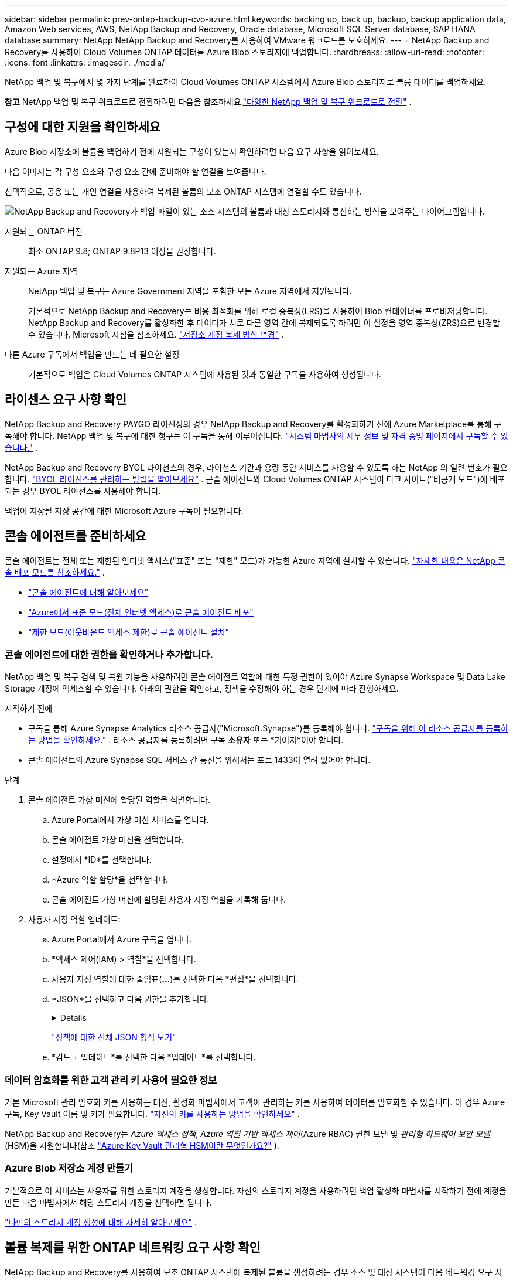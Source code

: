 ---
sidebar: sidebar 
permalink: prev-ontap-backup-cvo-azure.html 
keywords: backing up, back up, backup, backup application data, Amazon Web services, AWS, NetApp Backup and Recovery, Oracle database, Microsoft SQL Server database, SAP HANA database 
summary: NetApp NetApp Backup and Recovery를 사용하여 VMware 워크로드를 보호하세요. 
---
= NetApp Backup and Recovery를 사용하여 Cloud Volumes ONTAP 데이터를 Azure Blob 스토리지에 백업합니다.
:hardbreaks:
:allow-uri-read: 
:nofooter: 
:icons: font
:linkattrs: 
:imagesdir: ./media/


[role="lead"]
NetApp 백업 및 복구에서 몇 가지 단계를 완료하여 Cloud Volumes ONTAP 시스템에서 Azure Blob 스토리지로 볼륨 데이터를 백업하세요.

[]
====
*참고* NetApp 백업 및 복구 워크로드로 전환하려면 다음을 참조하세요.link:br-start-switch-ui.html["다양한 NetApp 백업 및 복구 워크로드로 전환"] .

====


== 구성에 대한 지원을 확인하세요

Azure Blob 저장소에 볼륨을 백업하기 전에 지원되는 구성이 있는지 확인하려면 다음 요구 사항을 읽어보세요.

다음 이미지는 각 구성 요소와 구성 요소 간에 준비해야 할 연결을 보여줍니다.

선택적으로, 공용 또는 개인 연결을 사용하여 복제된 볼륨의 보조 ONTAP 시스템에 연결할 수도 있습니다.

image:diagram_cloud_backup_cvo_azure.png["NetApp Backup and Recovery가 백업 파일이 있는 소스 시스템의 볼륨과 대상 스토리지와 통신하는 방식을 보여주는 다이어그램입니다."]

지원되는 ONTAP 버전:: 최소 ONTAP 9.8; ONTAP 9.8P13 이상을 권장합니다.
지원되는 Azure 지역:: NetApp 백업 및 복구는 Azure Government 지역을 포함한 모든 Azure 지역에서 지원됩니다.
+
--
기본적으로 NetApp Backup and Recovery는 비용 최적화를 위해 로컬 중복성(LRS)을 사용하여 Blob 컨테이너를 프로비저닝합니다.  NetApp Backup and Recovery를 활성화한 후 데이터가 서로 다른 영역 간에 복제되도록 하려면 이 설정을 영역 중복성(ZRS)으로 변경할 수 있습니다.  Microsoft 지침을 참조하세요. https://learn.microsoft.com/en-us/azure/storage/common/redundancy-migration?tabs=portal["저장소 계정 복제 방식 변경"^] .

--
다른 Azure 구독에서 백업을 만드는 데 필요한 설정:: 기본적으로 백업은 Cloud Volumes ONTAP 시스템에 사용된 것과 동일한 구독을 사용하여 생성됩니다.




== 라이센스 요구 사항 확인

NetApp Backup and Recovery PAYGO 라이선싱의 경우 NetApp Backup and Recovery를 활성화하기 전에 Azure Marketplace를 통해 구독해야 합니다.  NetApp 백업 및 복구에 대한 청구는 이 구독을 통해 이루어집니다. https://docs.netapp.com/us-en/storage-management-cloud-volumes-ontap/task-deploying-otc-azure.html["시스템 마법사의 세부 정보 및 자격 증명 페이지에서 구독할 수 있습니다."^] .

NetApp Backup and Recovery BYOL 라이선스의 경우, 라이선스 기간과 용량 동안 서비스를 사용할 수 있도록 하는 NetApp 의 일련 번호가 필요합니다. link:br-start-licensing.html["BYOL 라이선스를 관리하는 방법을 알아보세요"] .  콘솔 에이전트와 Cloud Volumes ONTAP 시스템이 다크 사이트("비공개 모드")에 배포되는 경우 BYOL 라이선스를 사용해야 합니다.

백업이 저장될 저장 공간에 대한 Microsoft Azure 구독이 필요합니다.



== 콘솔 에이전트를 준비하세요

콘솔 에이전트는 전체 또는 제한된 인터넷 액세스("표준" 또는 "제한" 모드)가 가능한 Azure 지역에 설치할 수 있습니다. https://docs.netapp.com/us-en/console-setup-admin/concept-modes.html["자세한 내용은 NetApp 콘솔 배포 모드를 참조하세요."^] .

* https://docs.netapp.com/us-en/console-setup-admin/concept-connectors.html["콘솔 에이전트에 대해 알아보세요"^]
* https://docs.netapp.com/us-en/console-setup-admin/task-quick-start-connector-azure.html["Azure에서 표준 모드(전체 인터넷 액세스)로 콘솔 에이전트 배포"^]
* https://docs.netapp.com/us-en/console-setup-admin/task-quick-start-restricted-mode.html["제한 모드(아웃바운드 액세스 제한)로 콘솔 에이전트 설치"^]




=== 콘솔 에이전트에 대한 권한을 확인하거나 추가합니다.

NetApp 백업 및 복구 검색 및 복원 기능을 사용하려면 콘솔 에이전트 역할에 대한 특정 권한이 있어야 Azure Synapse Workspace 및 Data Lake Storage 계정에 액세스할 수 있습니다.  아래의 권한을 확인하고, 정책을 수정해야 하는 경우 단계에 따라 진행하세요.

.시작하기 전에
* 구독을 통해 Azure Synapse Analytics 리소스 공급자("Microsoft.Synapse")를 등록해야 합니다. https://docs.microsoft.com/en-us/azure/azure-resource-manager/management/resource-providers-and-types#register-resource-provider["구독을 위해 이 리소스 공급자를 등록하는 방법을 확인하세요."^] .  리소스 공급자를 등록하려면 구독 *소유자* 또는 *기여자*여야 합니다.
* 콘솔 에이전트와 Azure Synapse SQL 서비스 간 통신을 위해서는 포트 1433이 열려 있어야 합니다.


.단계
. 콘솔 에이전트 가상 머신에 할당된 역할을 식별합니다.
+
.. Azure Portal에서 가상 머신 서비스를 엽니다.
.. 콘솔 에이전트 가상 머신을 선택합니다.
.. 설정에서 *ID*를 선택합니다.
.. *Azure 역할 할당*을 선택합니다.
.. 콘솔 에이전트 가상 머신에 할당된 사용자 지정 역할을 기록해 둡니다.


. 사용자 지정 역할 업데이트:
+
.. Azure Portal에서 Azure 구독을 엽니다.
.. *액세스 제어(IAM) > 역할*을 선택합니다.
.. 사용자 지정 역할에 대한 줄임표(*...*)를 선택한 다음 *편집*을 선택합니다.
.. *JSON*을 선택하고 다음 권한을 추가합니다.
+
[%collapsible]
====
[source, json]
----
"Microsoft.Storage/storageAccounts/listkeys/action",
"Microsoft.Storage/storageAccounts/read",
"Microsoft.Storage/storageAccounts/write",
"Microsoft.Storage/storageAccounts/blobServices/containers/read",
"Microsoft.Storage/storageAccounts/listAccountSas/action",
"Microsoft.KeyVault/vaults/read",
"Microsoft.KeyVault/vaults/accessPolicies/write",
"Microsoft.Network/networkInterfaces/read",
"Microsoft.Resources/subscriptions/locations/read",
"Microsoft.Network/virtualNetworks/read",
"Microsoft.Network/virtualNetworks/subnets/read",
"Microsoft.Resources/subscriptions/resourceGroups/read",
"Microsoft.Resources/subscriptions/resourcegroups/resources/read",
"Microsoft.Resources/subscriptions/resourceGroups/write",
"Microsoft.Authorization/locks/*",
"Microsoft.Network/privateEndpoints/write",
"Microsoft.Network/privateEndpoints/read",
"Microsoft.Network/privateDnsZones/virtualNetworkLinks/write",
"Microsoft.Network/virtualNetworks/join/action",
"Microsoft.Network/privateDnsZones/A/write",
"Microsoft.Network/privateDnsZones/read",
"Microsoft.Network/privateDnsZones/virtualNetworkLinks/read",
"Microsoft.Network/networkInterfaces/delete",
"Microsoft.Network/networkSecurityGroups/delete",
"Microsoft.Resources/deployments/delete",
"Microsoft.ManagedIdentity/userAssignedIdentities/assign/action",
"Microsoft.Synapse/workspaces/write",
"Microsoft.Synapse/workspaces/read",
"Microsoft.Synapse/workspaces/delete",
"Microsoft.Synapse/register/action",
"Microsoft.Synapse/checkNameAvailability/action",
"Microsoft.Synapse/workspaces/operationStatuses/read",
"Microsoft.Synapse/workspaces/firewallRules/read",
"Microsoft.Synapse/workspaces/replaceAllIpFirewallRules/action",
"Microsoft.Synapse/workspaces/operationResults/read",
"Microsoft.Synapse/workspaces/privateEndpointConnectionsApproval/action"
----
====
+
https://docs.netapp.com/us-en/console-setup-admin/reference-permissions-azure.html["정책에 대한 전체 JSON 형식 보기"^]

.. *검토 + 업데이트*를 선택한 다음 *업데이트*를 선택합니다.






=== 데이터 암호화를 위한 고객 관리 키 사용에 필요한 정보

기본 Microsoft 관리 암호화 키를 사용하는 대신, 활성화 마법사에서 고객이 관리하는 키를 사용하여 데이터를 암호화할 수 있습니다.  이 경우 Azure 구독, Key Vault 이름 및 키가 필요합니다. https://docs.microsoft.com/en-us/azure/storage/common/customer-managed-keys-overview["자신의 키를 사용하는 방법을 확인하세요"^] .

NetApp Backup and Recovery는 _Azure 액세스 정책_, _Azure 역할 기반 액세스 제어_(Azure RBAC) 권한 모델 및 _관리형 하드웨어 보안 모델_(HSM)을 지원합니다(참조 https://learn.microsoft.com/en-us/azure/key-vault/managed-hsm/overview["Azure Key Vault 관리형 HSM이란 무엇인가요?"] ).



=== Azure Blob 저장소 계정 만들기

기본적으로 이 서비스는 사용자를 위한 스토리지 계정을 생성합니다.  자신의 스토리지 계정을 사용하려면 백업 활성화 마법사를 시작하기 전에 계정을 만든 다음 마법사에서 해당 스토리지 계정을 선택하면 됩니다.

link:prev-ontap-protect-journey.html["나만의 스토리지 계정 생성에 대해 자세히 알아보세요"] .



== 볼륨 복제를 위한 ONTAP 네트워킹 요구 사항 확인

NetApp Backup and Recovery를 사용하여 보조 ONTAP 시스템에 복제된 볼륨을 생성하려는 경우 소스 및 대상 시스템이 다음 네트워킹 요구 사항을 충족하는지 확인하세요.



==== 온프레미스 ONTAP 네트워킹 요구 사항

* 클러스터가 사내에 있는 경우 회사 네트워크에서 클라우드 공급자의 가상 네트워크로 연결되어야 합니다.  이는 일반적으로 VPN 연결입니다.
* ONTAP 클러스터는 추가적인 서브넷, 포트, 방화벽 및 클러스터 요구 사항을 충족해야 합니다.
+
Cloud Volumes ONTAP 또는 온프레미스 시스템에 복제할 수 있으므로 온프레미스 ONTAP 시스템에 대한 피어링 요구 사항을 검토하세요. https://docs.netapp.com/us-en/ontap-sm-classic/peering/reference_prerequisites_for_cluster_peering.html["ONTAP 설명서에서 클러스터 피어링에 대한 필수 구성 요소 보기"^] .





==== Cloud Volumes ONTAP 네트워킹 요구 사항

* 인스턴스의 보안 그룹에는 필수 인바운드 및 아웃바운드 규칙이 포함되어야 합니다. 구체적으로는 ICMP 및 포트 11104와 11105에 대한 규칙이 포함됩니다.  이러한 규칙은 미리 정의된 보안 그룹에 포함됩니다.


* 서로 다른 서브넷에 있는 두 개의 Cloud Volumes ONTAP 시스템 간에 데이터를 복제하려면 서브넷을 함께 라우팅해야 합니다(이는 기본 설정입니다).




== Cloud Volumes ONTAP 에서 NetApp 백업 및 복구 활성화

NetApp 백업 및 복구를 활성화하는 것은 쉽습니다.  단계는 기존 Cloud Volumes ONTAP 시스템이 있는지 아니면 새 시스템이 있는지에 따라 약간씩 다릅니다.

*새 시스템에서 NetApp 백업 및 복구 활성화*

NetApp 백업 및 복구는 시스템 마법사에서 기본적으로 활성화되어 있습니다.  해당 옵션을 활성화해 두세요.

보다 https://docs.netapp.com/us-en/storage-management-cloud-volumes-ontap/task-deploying-otc-azure.html["Azure에서 Cloud Volumes ONTAP 시작"^] Cloud Volumes ONTAP 시스템을 만드는 데 필요한 요구 사항과 세부 정보를 확인하세요.


NOTE: 리소스 그룹의 이름을 선택하려면 Cloud Volumes ONTAP 배포할 때 NetApp Backup and Recovery를 *비활성화*하세요.

.단계
. 콘솔의 *시스템* 페이지에서 *시스템 추가*를 선택하고, 클라우드 공급자를 선택한 다음 *새로 추가*를 선택합니다.  * Cloud Volumes ONTAP 만들기*를 선택합니다.
. 클라우드 공급자로 *Microsoft Azure*를 선택한 다음 단일 노드 또는 HA 시스템을 선택합니다.
. Azure 자격 증명 정의 페이지에서 자격 증명 이름, 클라이언트 ID, 클라이언트 비밀번호, 디렉터리 ID를 입력하고 *계속*을 선택합니다.
. 세부 정보 및 자격 증명 페이지를 작성하고 Azure Marketplace 구독이 설정되어 있는지 확인한 후 *계속*을 선택합니다.
. 서비스 페이지에서 서비스를 활성화된 상태로 두고 *계속*을 선택합니다.
. 마법사의 페이지를 완료하여 시스템을 배포합니다.


.결과
시스템에서 NetApp 백업 및 복구가 활성화되어 있습니다.  이러한 Cloud Volumes ONTAP 시스템에서 볼륨을 생성한 후 NetApp Backup and Recovery를 실행하세요.link:prev-ontap-backup-manage.html["보호하려는 각 볼륨에서 백업을 활성화합니다."] .

*기존 시스템에서 NetApp 백업 및 복구 활성화*

언제든지 시스템에서 직접 NetApp 백업 및 복구를 활성화하세요.

.단계
. 콘솔의 *시스템* 페이지에서 시스템을 선택하고 오른쪽 패널의 백업 및 복구 옆에 있는 *활성화*를 선택합니다.
+
백업을 위한 Azure Blob 대상이 콘솔의 시스템 페이지에 시스템으로 존재하는 경우, 클러스터를 Azure Blob 시스템으로 끌어서 놓으면 설치 마법사를 시작할 수 있습니다.

. 마법사의 페이지를 완료하여 NetApp 백업 및 복구를 배포합니다.
. 백업을 시작하려면 다음을 계속하세요.<<ONTAP 볼륨에서 백업 활성화>> .




== ONTAP 볼륨에서 백업 활성화

언제든지 온프레미스 시스템에서 직접 백업을 활성화하세요.

마법사가 다음의 주요 단계를 안내합니다.

* <<백업할 볼륨을 선택하세요>>
* <<백업 전략 정의>>
* <<선택 사항을 검토하세요>>


당신도 할 수 있습니다<<API 명령 표시>> 검토 단계에서 코드를 복사하여 향후 시스템에 대한 백업 활성화를 자동화할 수 있습니다.



=== 마법사 시작

.단계
. 다음 방법 중 하나를 사용하여 백업 및 복구 활성화 마법사에 액세스하세요.
+
** 콘솔의 *시스템* 페이지에서 시스템을 선택하고 오른쪽 패널의 백업 및 복구 옆에 있는 *활성화 > 백업 볼륨*을 선택합니다.
+
백업을 위한 Azure 대상이 *시스템* 페이지에 시스템으로 존재하는 경우 ONTAP 클러스터를 Azure Blob 개체 스토리지로 끌어다 놓을 수 있습니다.

** 백업 및 복구 막대에서 *볼륨*을 선택합니다.  볼륨 탭에서 *작업*을 선택하세요.image:icon-action.png["작업 아이콘"] 아이콘을 클릭하고 단일 볼륨(이미 복제나 개체 스토리지 백업이 활성화되지 않은 볼륨)에 대해 *백업 활성화*를 선택합니다.


+
마법사의 소개 페이지에는 로컬 스냅샷, 복제, 백업을 포함한 보호 옵션이 표시됩니다.  이 단계에서 두 번째 옵션을 선택한 경우, 하나의 볼륨이 선택된 상태로 백업 전략 정의 페이지가 나타납니다.

. 다음 옵션을 계속 진행하세요.
+
** 이미 콘솔 에이전트가 있다면 준비가 완료된 것입니다.  *다음*을 선택하세요.
** 아직 콘솔 에이전트가 없으면 *콘솔 에이전트 추가* 옵션이 나타납니다. <<콘솔 에이전트를 준비하세요>> .






=== 백업할 볼륨을 선택하세요

보호할 볼륨을 선택하세요.  보호된 볼륨은 다음 중 하나 이상을 갖춘 볼륨입니다. 스냅샷 정책, 복제 정책, 개체 백업 정책.

FlexVol 또는 FlexGroup 볼륨을 보호하도록 선택할 수 있습니다. 그러나 시스템 백업을 활성화할 때 이러한 볼륨을 혼합하여 선택할 수는 없습니다.  방법을 확인하세요link:prev-ontap-backup-manage.html["시스템의 추가 볼륨에 대한 백업을 활성화합니다."] (FlexVol 또는 FlexGroup) 초기 볼륨에 대한 백업을 구성한 후.

[NOTE]
====
* 한 번에 하나의 FlexGroup 볼륨에서만 백업을 활성화할 수 있습니다.
* 선택한 볼륨에는 동일한 SnapLock 설정이 있어야 합니다.  모든 볼륨에는 SnapLock Enterprise 활성화되어 있어야 하거나 SnapLock 비활성화되어 있어야 합니다.


====
.단계
선택한 볼륨에 이미 스냅샷이나 복제 정책이 적용된 경우 나중에 선택하는 정책이 기존 정책을 덮어씁니다.

. 볼륨 선택 페이지에서 보호하려는 볼륨을 선택합니다.
+
** 선택적으로, 특정 볼륨 유형, 스타일 등을 갖춘 볼륨만 표시하도록 행을 필터링하여 선택을 더 쉽게 할 수 있습니다.
** 첫 번째 볼륨을 선택한 후에는 모든 FlexVol 볼륨을 선택할 수 있습니다.  (FlexGroup 볼륨은 한 번에 하나씩만 선택할 수 있습니다.)  기존의 모든 FlexVol 볼륨을 백업하려면 먼저 볼륨 하나를 선택한 다음 제목 행의 상자를 선택합니다.
** 개별 볼륨을 백업하려면 각 볼륨의 상자를 선택하세요.


. *다음*을 선택하세요.




=== 백업 전략 정의

백업 전략을 정의하려면 다음 옵션을 설정해야 합니다.

* 로컬 스냅샷, 복제 및 개체 스토리지 백업 등 백업 옵션 중 하나 또는 전부를 원하는지 여부
* 아키텍처
* 로컬 스냅샷 정책
* 복제 대상 및 정책
+

NOTE: 선택한 볼륨에 이 단계에서 선택한 정책과 다른 스냅샷 및 복제 정책이 있는 경우 기존 정책이 덮어쓰여집니다.

* 개체 스토리지 정보(공급자, 암호화, 네트워킹, 백업 정책 및 내보내기 옵션)에 대한 백업입니다.


.단계
. 백업 전략 정의 페이지에서 다음 중 하나 또는 모두를 선택하세요.  기본적으로 세 가지 모두 선택되어 있습니다.
+
** *로컬 스냅샷*: 개체 스토리지에 복제나 백업을 수행하는 경우 로컬 스냅샷을 만들어야 합니다.
** *복제*: 다른 ONTAP 스토리지 시스템에 복제된 볼륨을 생성합니다.
** *백업*: 볼륨을 개체 스토리지에 백업합니다.


. *아키텍처*: 복제 및 백업을 선택한 경우 다음 정보 흐름 중 하나를 선택하세요.
+
** *계단식*: 정보는 기본 스토리지 시스템에서 보조 스토리지로, 보조 스토리지에서 개체 스토리지로 흐릅니다.
** *팬아웃*: 정보는 기본 스토리지 시스템에서 보조 스토리지로, 기본 스토리지에서 개체 스토리지로 흐릅니다.
+
이러한 아키텍처에 대한 자세한 내용은 다음을 참조하세요.link:prev-ontap-protect-journey.html["보호 여정을 계획하세요"] .



. *로컬 스냅샷*: 기존 스냅샷 정책을 선택하거나 새로 만듭니다.
+

TIP: 스냅샷을 활성화하기 전에 사용자 정의 정책을 생성하려면 다음을 참조하세요.link:br-use-policies-create.html["정책 만들기"] .

+
정책을 만들려면 *새 정책 만들기*를 선택하고 다음을 수행하세요.

+
** 정책의 이름을 입력하세요.
** 일반적으로 서로 다른 빈도로 최대 5개의 일정을 선택하세요.
** *만들기*를 선택하세요.


. *복제*: 다음 옵션을 설정합니다.
+
** *복제 대상*: 대상 시스템과 SVM을 선택합니다.  선택적으로 복제된 볼륨 이름에 추가될 대상 집계 또는 집계와 접두사 또는 접미사를 선택합니다.
** *복제 정책*: 기존 복제 정책을 선택하거나 새로 만듭니다.
+

TIP: 복제를 활성화하기 전에 사용자 지정 정책을 생성하려면 다음을 참조하세요.link:br-use-policies-create.html["정책 만들기"] .

+
정책을 만들려면 *새 정책 만들기*를 선택하고 다음을 수행하세요.

+
*** 정책의 이름을 입력하세요.
*** 일반적으로 서로 다른 빈도로 최대 5개의 일정을 선택하세요.
*** *만들기*를 선택하세요.




. *개체로 백업*: *백업*을 선택한 경우 다음 옵션을 설정합니다.
+
** *공급자*: *Microsoft Azure*를 선택하세요.
** *공급자 설정*: 공급자 세부 정보를 입력하세요.
+
백업이 저장될 지역을 입력하세요.  이는 Cloud Volumes ONTAP 시스템이 있는 지역과 다른 지역일 수 있습니다.

+
새로운 저장 계정을 만들거나 기존 계정을 선택하세요.

+
백업을 저장하는 데 사용되는 Azure 구독을 입력하세요.  이는 Cloud Volumes ONTAP 시스템이 있는 구독과 다를 수 있습니다.

+
Blob 컨테이너를 관리하는 자체 리소스 그룹을 만들거나 리소스 그룹 유형과 그룹을 선택하세요.

+

TIP: 백업 파일이 수정되거나 삭제되는 것을 방지하려면 30일 보존 기간을 설정하고 변경 불가능한 저장소를 활성화하여 저장소 계정을 생성했는지 확인하세요.

+

TIP: 추가적인 비용 최적화를 위해 이전 백업 파일을 Azure Archive Storage에 계층화하려면 스토리지 계정에 적절한 수명 주기 규칙이 있는지 확인하세요.

** *암호화 키*: 새 Azure Storage 계정을 만든 경우 공급자로부터 받은 암호화 키 정보를 입력합니다.  기본 Azure 암호화 키를 사용할지 아니면 Azure 계정에서 고객이 관리하는 키를 선택하여 데이터 암호화를 관리할지 선택하세요.
+
고객이 직접 관리하는 키를 사용하기로 선택한 경우 키 보관소와 키 정보를 입력하세요. https://docs.microsoft.com/en-us/azure/storage/common/customer-managed-keys-overview["자신의 키를 사용하는 방법을 알아보세요"^] .



+

NOTE: 기존 Microsoft 저장소 계정을 선택한 경우 암호화 정보가 이미 제공되므로 지금 입력할 필요가 없습니다.

+
** *네트워킹*: IP 공간을 선택하고 개인 엔드포인트를 사용할지 여부를 선택합니다.  개인 엔드포인트는 기본적으로 비활성화되어 있습니다.
+
... 백업하려는 볼륨이 있는 ONTAP 클러스터의 IP 공간입니다.  이 IP공간의 클러스터 간 LIF에는 아웃바운드 인터넷 액세스가 있어야 합니다.
... 선택적으로, 이전에 구성한 Azure 개인 엔드포인트를 사용할지 여부를 선택합니다. https://learn.microsoft.com/en-us/azure/private-link/private-endpoint-overview["Azure 개인 엔드포인트 사용에 대해 알아보세요"^] .


** *백업 정책*: 기존의 개체 저장소 백업 정책을 선택합니다.
+

TIP: 백업을 활성화하기 전에 사용자 정의 정책을 생성하려면 다음을 참조하세요.link:br-use-policies-create.html["정책 만들기"] .

+
정책을 만들려면 *새 정책 만들기*를 선택하고 다음을 수행하세요.

+
*** 정책의 이름을 입력하세요.
*** 개체 백업 정책의 경우 DataLock 및 랜섬웨어 보호 설정을 지정합니다.  DataLock 및 랜섬웨어 보호에 대한 자세한 내용은 다음을 참조하세요.link:prev-ontap-policy-object-options.html["개체 백업 정책 설정"] .
*** 일반적으로 서로 다른 빈도로 최대 5개의 일정을 선택하세요.
*** *만들기*를 선택하세요.


** *기존 스냅샷 복사본을 백업 복사본으로 개체 스토리지로 내보내기*: 이 시스템에 방금 선택한 백업 일정 레이블(예: 매일, 매주 등)과 일치하는 볼륨의 로컬 스냅샷 복사본이 있는 경우 이 추가 메시지가 표시됩니다.  볼륨에 대한 가장 완벽한 보호를 보장하기 위해 모든 이전 스냅샷을 백업 파일로 개체 스토리지에 복사하려면 이 상자를 선택하세요.


. *다음*을 선택하세요.




=== 선택 사항을 검토하세요

이는 귀하의 선택 사항을 검토하고 필요한 경우 조정할 수 있는 기회입니다.

.단계
. 검토 페이지에서 선택 사항을 검토하세요.
. 선택적으로 *스냅샷 정책 레이블을 복제 및 백업 정책 레이블과 자동으로 동기화* 확인란을 선택합니다.  이렇게 하면 복제 및 백업 정책의 레이블과 일치하는 레이블이 있는 스냅샷이 생성됩니다.
. *백업 활성화*를 선택하세요.


.결과
NetApp Backup and Recovery는 볼륨의 초기 백업을 시작합니다.  복제된 볼륨과 백업 파일의 기준 전송에는 기본 스토리지 시스템 데이터의 전체 사본이 포함됩니다.  이후 전송에는 스냅샷 복사본에 포함된 기본 저장 데이터의 차등 복사본이 포함됩니다.

대상 클러스터에 복제된 볼륨이 생성되어 기본 볼륨과 동기화됩니다.

입력한 리소스 그룹에 Blob 스토리지 컨테이너가 생성되고, 백업 파일이 여기에 저장됩니다.

기본적으로 NetApp Backup and Recovery는 비용 최적화를 위해 로컬 중복성(LRS)을 사용하여 Blob 컨테이너를 프로비저닝합니다.  서로 다른 영역 간에 데이터가 복제되도록 하려면 이 설정을 영역 중복성(ZRS)으로 변경할 수 있습니다.  Microsoft 지침을 참조하세요. https://learn.microsoft.com/en-us/azure/storage/common/redundancy-migration?tabs=portal["저장소 계정 복제 방식 변경"^] .

볼륨 백업 대시보드가 표시되어 백업 상태를 모니터링할 수 있습니다.

다음을 사용하여 백업 및 복원 작업의 상태를 모니터링할 수도 있습니다.link:br-use-monitor-tasks.html["작업 모니터링 페이지"] .



=== API 명령 표시

백업 및 복구 활성화 마법사에서 사용되는 API 명령을 표시하고 선택적으로 복사할 수 있습니다.  향후 시스템에서 백업 활성화를 자동화하려면 이 작업을 수행하는 것이 좋습니다.

.단계
. 백업 및 복구 활성화 마법사에서 *API 요청 보기*를 선택합니다.
. 명령을 클립보드에 복사하려면 *복사* 아이콘을 선택하세요.




== 다음은 무엇인가요?

* 당신은 할 수 있어요 link:prev-ontap-backup-manage.html["백업 파일과 백업 정책을 관리하세요"]. 여기에는 백업 시작 및 중지, 백업 삭제, 백업 일정 추가 및 변경 등이 포함됩니다.
* 당신은 할 수 있어요 link:prev-ontap-policy-object-advanced-settings.html["클러스터 수준 백업 설정 관리"]. 여기에는 ONTAP 클라우드 스토리지에 액세스하는 데 사용하는 스토리지 키 변경, 개체 스토리지에 백업을 업로드하는 데 사용할 수 있는 네트워크 대역폭 변경, 향후 볼륨에 대한 자동 백업 설정 변경 등이 포함됩니다.
* 당신도 할 수 있습니다link:prev-ontap-restore.html["백업 파일에서 볼륨, 폴더 또는 개별 파일 복원"] AWS의 Cloud Volumes ONTAP 시스템이나 온프레미스 ONTAP 시스템으로.

